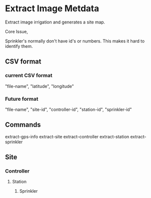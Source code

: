 * Extract Image Metdata
Extract image irrigation and generates a site map.

Core Issue,

Sprinkler's normally don't have id's or numbers. This makes it hard to identify
them.

** CSV format
*** current CSV format
"file-name", "latitude", "longitude"
*** Future format
"file-name", "site-id", "controller-id", "station-id", "sprinkler-id"

** Commands
extract-gps-info
extract-site
extract-controller
extract-station
extract-sprinkler


** Site
*** Controller
**** Station
***** Sprinkler
